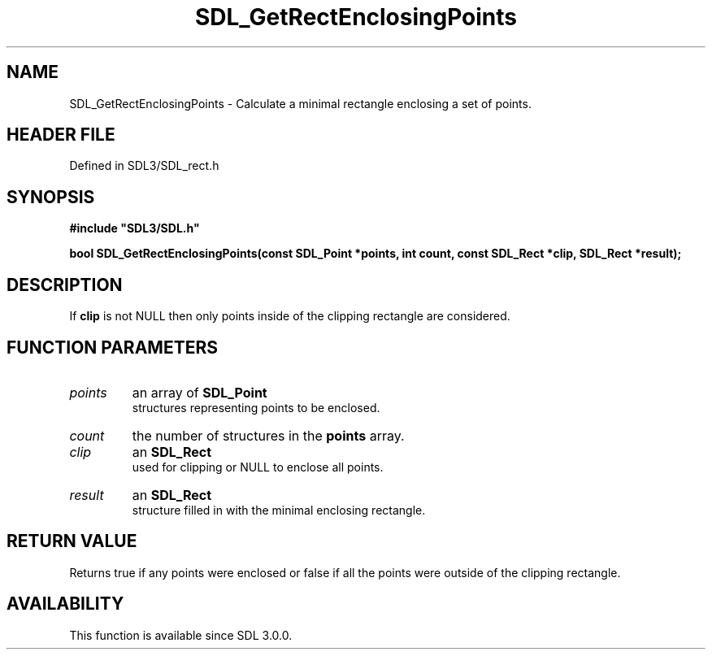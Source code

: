 .\" This manpage content is licensed under Creative Commons
.\"  Attribution 4.0 International (CC BY 4.0)
.\"   https://creativecommons.org/licenses/by/4.0/
.\" This manpage was generated from SDL's wiki page for SDL_GetRectEnclosingPoints:
.\"   https://wiki.libsdl.org/SDL_GetRectEnclosingPoints
.\" Generated with SDL/build-scripts/wikiheaders.pl
.\"  revision SDL-preview-3.1.3
.\" Please report issues in this manpage's content at:
.\"   https://github.com/libsdl-org/sdlwiki/issues/new
.\" Please report issues in the generation of this manpage from the wiki at:
.\"   https://github.com/libsdl-org/SDL/issues/new?title=Misgenerated%20manpage%20for%20SDL_GetRectEnclosingPoints
.\" SDL can be found at https://libsdl.org/
.de URL
\$2 \(laURL: \$1 \(ra\$3
..
.if \n[.g] .mso www.tmac
.TH SDL_GetRectEnclosingPoints 3 "SDL 3.1.3" "Simple Directmedia Layer" "SDL3 FUNCTIONS"
.SH NAME
SDL_GetRectEnclosingPoints \- Calculate a minimal rectangle enclosing a set of points\[char46]
.SH HEADER FILE
Defined in SDL3/SDL_rect\[char46]h

.SH SYNOPSIS
.nf
.B #include \(dqSDL3/SDL.h\(dq
.PP
.BI "bool SDL_GetRectEnclosingPoints(const SDL_Point *points, int count, const SDL_Rect *clip, SDL_Rect *result);
.fi
.SH DESCRIPTION
If
.BR clip
is not NULL then only points inside of the clipping rectangle are
considered\[char46]

.SH FUNCTION PARAMETERS
.TP
.I points
an array of 
.BR SDL_Point
 structures representing points to be enclosed\[char46]
.TP
.I count
the number of structures in the
.BR points
array\[char46]
.TP
.I clip
an 
.BR SDL_Rect
 used for clipping or NULL to enclose all points\[char46]
.TP
.I result
an 
.BR SDL_Rect
 structure filled in with the minimal enclosing rectangle\[char46]
.SH RETURN VALUE
Returns true if any points were enclosed or false if all the points
were outside of the clipping rectangle\[char46]

.SH AVAILABILITY
This function is available since SDL 3\[char46]0\[char46]0\[char46]


